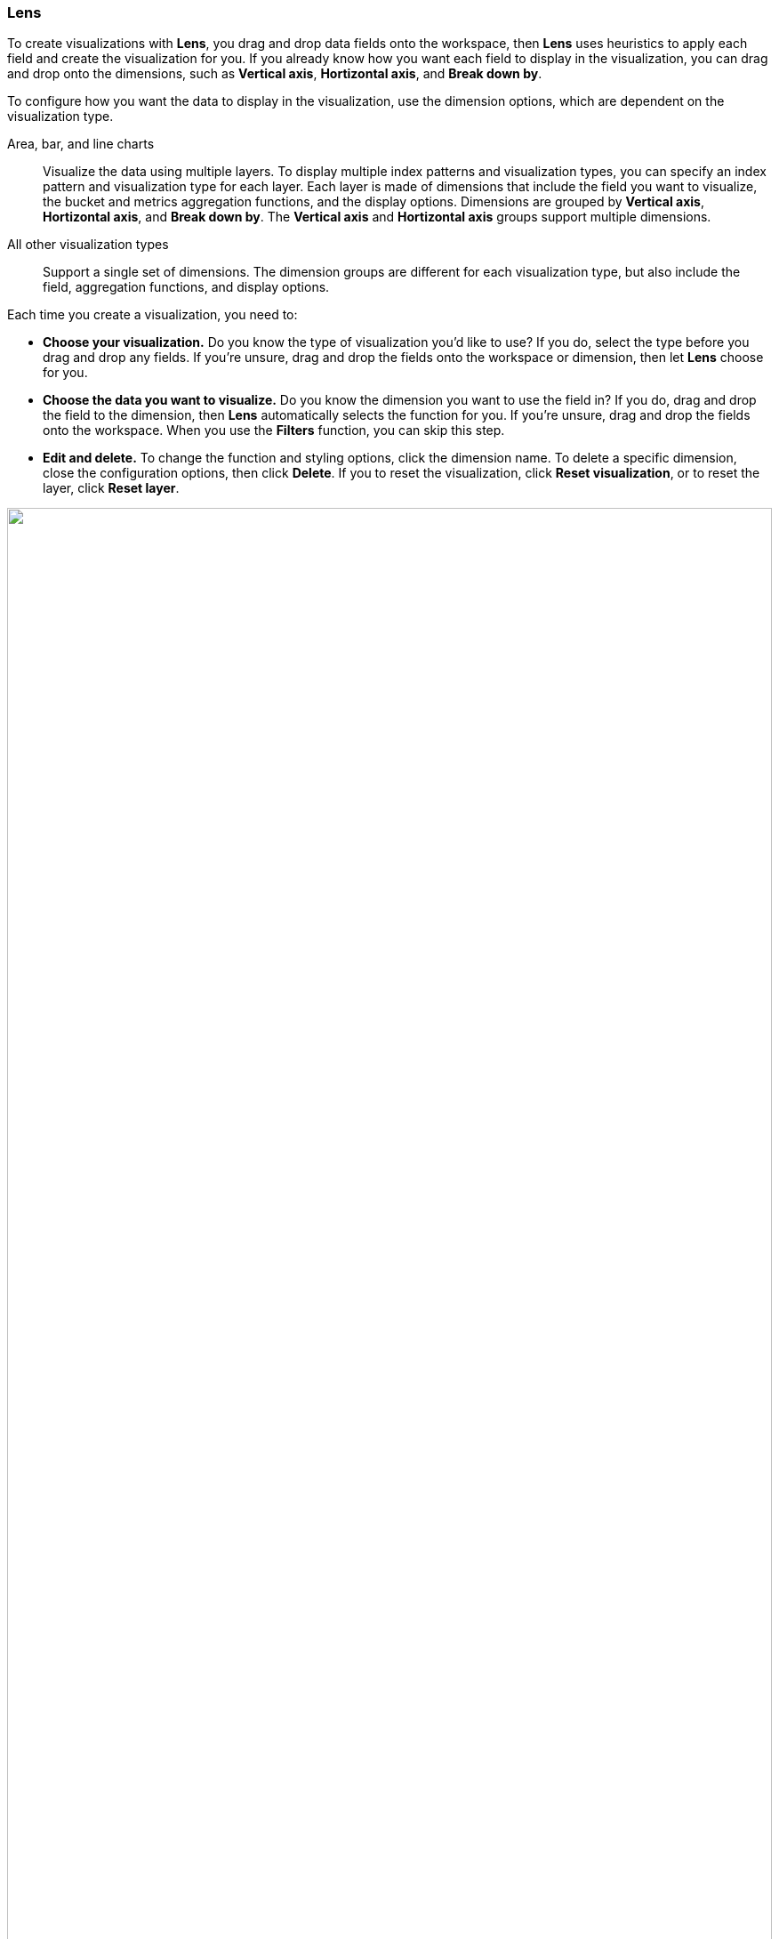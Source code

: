 [[lens]]
=== Lens

To create visualizations with *Lens*, you drag and drop data fields onto the workspace, then *Lens* uses heuristics to apply each field and create the visualization for you. If you already know how you want each field to display in the visualization, you can drag and drop onto the dimensions, such as *Vertical axis*, *Hortizontal axis*, and *Break down by*. 

To configure how you want the data to display in the visualization, use the dimension options, which are dependent on the visualization type. 

Area, bar, and line charts::
Visualize the data using multiple layers. To display multiple index patterns and visualization types, you can specify an index pattern and visualization type for each layer. Each layer is made of dimensions that include the field you want to visualize, the bucket and metrics aggregation functions, and the display options. Dimensions are grouped by *Vertical axis*, *Hortizontal axis*, and *Break down by*. The *Vertical axis* and *Hortizontal axis* groups support multiple dimensions.

All other visualization types::
Support a single set of dimensions. The dimension groups are different for each visualization type, but also include the field, aggregation functions, and display options.

Each time you create a visualization, you need to:

* *Choose your visualization.* Do you know the type of visualization you'd like to use?
If you do, select the type before you drag and drop any fields. If you're unsure, drag and drop the fields onto the workspace or dimension, then let *Lens* choose for you.

* *Choose the data you want to visualize.* Do you know the dimension you want to use the field in? If you do,
drag and drop the field to the dimension, then *Lens* automatically selects the function for you.
If you're unsure, drag and drop the fields onto the workspace. When you use the *Filters* function, you can skip this step.

* *Edit and delete.* To change the function and styling options, click the dimension name. To delete a specific dimension, close the configuration options, then click
*Delete*. If you to reset the visualization, click *Reset visualization*, or to reset the layer, click *Reset layer*.

++++
<script type="text/javascript" async 
src="https://play.vidyard.com/embed/v4.js"></script>
<img
style="width: 100%; margin: auto; display: block;"
class="vidyard-player-embed"
src="https://play.vidyard.com/vVJ69WCgUwGNJSDqjPZbaV.jpg"
data-uuid="vVJ69WCgUwGNJSDqjPZbaV"
data-v="4"
data-type="inline"
/>
</br>
++++

[float]
[[lens-required-choices]]
==== Choose the data you want to visualize

Select the index pattern that contains the data you want to visualize, then specify the time range.

. On the dashboard, click *Create visualization*.

. Select the index pattern you want to visualize. 

. In *Lens*, <<set-time-filter,set the time filter>>. 

. To view the fields in the a different index pattern, click the index pattern, then select a different index pattern from the dropdown.

. Scan through the list of fields to see what’s in your data.
+
TIP: For sparse datasets, *Empty fields* can contain data, which you can use to create visualizations.

. To view a summary of the data in a field, click *i*.

. To filter the data fields, use the following options:

* Enter the field name in the *Search field names* field. 

* Click *Field by type*, then select the filter. To show all fields in the index pattern, deselect *Only show fields with data*.

[float]
[[create-the-visualization-panel]]
==== Create visualizations

Add the fields you want to visualize, then choose the best visualization to display the data.

. Drag and drop the fields onto the workspace.

. To change the visualization type, use the following options:

* Click the *Suggestions*.

* From the *Chart Type* dropdown, click the visualization.

[float]
[[drag-and-drop-keyboard-navigation]]
===== Create visualizations with keyboard navigation

*Lens* has a fully accessible, continuously improved drag and drop system, which allows you to use a keyboard instead of a mouse.

[role="screenshot"]
image::images/lens_drag_drop_1.gif[Presented Lens drag and drop]

. Set a focus on the chosen item. Most of the draggable elements have two focus states. The inner focus state opens a panel with detailed information or options. 
The outer focus state allows you to drag an item. Tab through the page until you get the outer focus state on the chosen item:
+
[role="screenshot"]
image::images/lens_drag_drop_2.png[Lens drag and drop focus state]

. Complete the following actions:

* To start dragging an item, press Space bar.

* To select where you want to drop the item, use the Left and Right arrows.

* To reorder the fields in the group, use Up and Down arrows.

* To duplicate an operation, use the Left and Right arrows to select the `Drop a field or click to add` in the same group.
+
[role="screenshot"]
image::images/lens_drag_drop_3.gif[Using drag and drop to reorder]

. Press Space bar to confirm, or to cancel, press Esc.

[float]
[[add-fields-in-lens]]
==== Add fields

Add and define fields to the index pattern that you want to visualize using the {ref}/modules-scripting-painless.html[Painless scripting language].
The fields that you are add are saved to the index pattern and appear in all visualizations, saved searches, and saved objects that use the index pattern. 

. Click *...*, then select *Add field to index pattern*.
+
[role="screenshot"]
image:images/runtime-field-menu.png[Dropdown menu located next to index pattern field with items for adding and managing fields, width=50%]

. Enter a *Name* for the field, then select the field *Type*.

. Select *Set value*, then define the field value by emitting a single value using the {ref}/modules-scripting-painless.html[Painless scripting language].

. Click *Save*.
+
To manage the field, click the field, then click *Edit index pattern field* or *Remove index pattern field*.
+
[role="screenshot"]
image:images/manage-runtime-field.gif[Field menu to edit or remove field from index pattern, width=50%]

For more information about adding fields to index patterns and Painless scripting language examples, refer to <<runtime-fields,Runtime fields>>.

[float]
[[configure-the-visualization]]
==== Configure the visualization


[float]
[[lens-formulas]]
===== Use formulas to perform math

Formulas let you perform math on aggregated data. The most common formulas are dividing two values to produce a percent.

. In the editor, click a dimension.

. Click *Formula*, then enter the formula. 
+
Filter ratio example:: Use `kql=''` to filter one set of documents, then compare the document set to other documents within the same grouping:
+
See how the error rate changes over time:
+
```
count(kql='response.status_code > 400') / count()
```
+
Week over week example:: Use `shift='1w'` to get the value of each grouping from the previous week. Time shift should not be used with the *Top values* function.
+
```
percentile(system.network.in.bytes, percentile=99) /
percentile(system.network.in.bytes, percentile=99, shift='1w')
```
+
Percent of total example:: Formulas can calculate `overall_sum` for all the groupings,
which lets you convert each grouping into a percent of total:
+
```
sum(products.base_price) / overall_sum(sum(products.base_price))
```
+
TIP: For detailed information on formulas, click image:dashboard/images/formula_reference.png[Formula reference icon].

. To accurately display formulas in your visualization, select *Percent* from the *Value format* dropdown.

[float]
[[compare-data-with-time-offsets]]
===== Compare data with time offsets

Compare your real-time data set to the results offset by a time increment. For example, you can compare the real-time percentage of a user CPU time spent to the results offset by one hour. 

. In the editor, click the dimension you want to offset.

. From the *Add advanced options* dropdown, select *Time shift*.

. Select the time offset increment. 

[float]
[[create-custom-tables]]
===== Create custom tables

*Lens* tables are highly customizable, and provide you with text alignment, value formatting, coloring options, and more.

. From the *Chart type* dropdown, select *Table*. 

. Drag and drop the fields you want to visualize onto the workspace. 

. To sort or hide the columns, click the arrow next to the column heading, then select an option.

. To change the display options, click a *Metrics* dimension, then configure the following options:

* *Display name* &mdash; Specifies the dimension name. 

* *Value format* &mdash; Specifies how the dimension value displays in the table. 

* *Text alignment* &mdash; Aligns the values in the cell to the *Left*, *Center*, or *Right*.

* *Hide column* &mdash; Hides the dimension column.

* *Summary row* &mdash; Adds a row that displays the specified summary value. When specified, allows you to enter a *Summary label*.

* *Color by value* &mdash; Applies color to the cell or text values. To change the color, click *Edit*. 

[float]
[[configure-the-visualization-components]]
==== Configure the visualization components

To configure the visualization components, use the dropdown menus. The components you can configure include the data labels, legend, axes, and other visual options. The dropdown menus differ depending on the visualization type.

[role="screenshot"]
image:images/lens_dropdown_menus.gif[Dropdown menus in Lens for configuring the visualization components, width=50%]

For example, to add data labels to bar and horizontal bar charts, use the *Values* dropdown.

[role="screenshot"]
image::images/lens_value_labels_xychart_toggle.png[Lens Bar chart value labels menu]

NOTE: In bar charts, you are unable to move the label positions.

To add data labels to pie charts, donut charts, or treemaps, use the *Labels* dropdown.

[role="screenshot"]
image::images/lens_value_labels_partition_toggle.png[Lens Pie chart value labels menu]

[float]
[[filter-the-data]]
==== Filter the data

Apply filters to visualizations based on the dimensions in the legend. Only *Bar*, *Line and area*, and *Proportion* visualizations support legend filters.

. In the legend, open the filter menu for the dimension.

. Choose one of the following options:

* *Filter for value* &mdash; Applies a filter for the dimension value to the visualization.

* *Filter out value* &mdash; Applies a filter that removes the dimension value from the visualization.

[float]
[[lens-faq]]
==== Frequently asked questions

For the answers to common *Lens* questions, review the following. 

[discrete]
[[kql-]]
.When should I use the top filter bar, filters function, or "Filter by"?
[%collapsible]
====
Using the top <<semi-structured-search>> bar is best when you want to focus on a known set of
data for all the visualization results. These top level filters are combined with other filters
using AND logic.

Use the *Filters* function in the following scenarios:

* When you want to apply more than one KQL filter to the visualization.

* When you want to apply the KQL filter to a single layer, which allows you to visualize filtered and unfiltered data.

Use the *Filter by* advanced option in the following scenarios:

* When you want to assign a custom color to each filter in a bar, line, or area chart.

* When you want to build a complex table, such as showing both failure rate and overall.
====

[discrete]
[[when-should-i-normalize-the-data-by-unit-or-use-a-custom-interval]]
.When should I normalize the data by unit or use a custom interval?
[%collapsible]
====
* *Normalize by unit* &mdash; Calculates the average for the specified interval. When you normalize the data by unit, the data appears less granular, but *Lens* is able to calculate the data faster. 

* *Customize time interval* &mdash; Creates a bucket for each specified interval. When you customize the time interval, you can use a large time range, but *Lens* calculates the data slower.

To normalize the interval: 

. In the editor, click a field.

. Click *Add advanced options > Normalize by unit*. 

. From the *Normalize by unit* dropdown, select an option, then click *Close*.

To create a custom interval:

. In the editor, click a field.

. Select *Customize time interval*.

. Change the *Minimum interval*, then click *Close*.
====

[discrete]
[[what-is-the-other-category]]
.What data is categorized as Other?
[%collapsible]
====
The *Other* category contains all of the documents that do not match the specified criteria or filters. 
Use *Other* when you want to compare a value, or multiple values, to a whole.
By default, *Group other values as "Other"* is enabled when you select the *Top values* function. 

To disable *Group other values as "Other"*:

. In the editor, click *Advanced*. 

. Deselect *Group other values as "Other"*.
====

[discrete]
[[how-can-i-include-documents-without-the-field-in-the-operation]]
.How can I include documents without the field?
[%collapsible]
====
By default, *Lens* retrieves only the documents from the specified field. 
For bucket aggregations, such as *Top values*, you can choose to include documents that do not contain the specified field, 
which is helpful when you want to compare to the whole documentation set.

. In the editor, click *Advanced*.

. Select *Include documents without this field*.
+
[role="screenshot"]
image::images/lens_bucketed_aggregation_advanced_dropdown.png[Lens Advanced options for bucketed aggregations]
====

[discrete]
[[is-it-possible-to-select-color-for-specific-bar-or-point]]
.How do I change the color for a single data point?
[%collapsible]
====
*Lens* provides you with color pallettes that you can apply to the entire visualization, but you are unable to change the color for a single data point, such as a bar or line.
====

[discrete]
[[is-it-possible-to-have-more-than-one-Y-axis-scale]]
.Is it possible to have more than one y-axis scale in visualizations?
[%collapsible]
====
*Lens* lets you pick, for each Y dimension, up to two distinct axis: *left* and *right*. Each axis can have a different scale.
====

[discrete]
[[why-is-my-value-with-the-right-color-using-value-based-coloring]]
.Why is my value with the incorrect color when using value-based coloring?
[%collapsible]
====
There could be various reasons for a specific value in the table to have a different color than expected.

Here's a short list of few different aspects to check:
* Make sure the value falls within the desired color stop value defined in the panel. Color stop values are "inclusive".

* Make sure you have the right value precision setup: value formatters could round the numeric values up or down.

* Make sure the right color continuity option is selected: if the number is below the first color stop value, a continuity of type `Below` or `Above and below range` is required.

* The default values set by the Value type are based on the current data range displayed on the data table.

** If a custom `Number` configuration is used, check that the color stop values are covering the current data range.

** If a `Percent` configuration is used, and the data range changes, the colors displayed are affected.
====

When do I use runtime fields vs. formula?

[discrete]
[[can-i-sort-by-multiple-columns]]
.How do I sort by multiple columns?
[%collapsible]
====
Multiple column sorting is unsupported in *Lens*, but is supported in *Discover*. For information on how to sort multiple columns in *Discover*, 
refer to <<explore-fields-in-your-data,Explore the fields in your data>>.
====

[discrete]
[[is-it-possible-to-sort-dimensions-in-a-chart]]
.How do I sort the dimensions in a chart?
[%collapsible]
====
Sorting dimensions in visualizations is unsupported in *Lens*.

You can sort the dimensions for a single column in data tables: click the column header, then select the sorting criteria you want to use.
If you use the dimension as `Columns`, then all the columns that belong to the same dimension are sorted in the table.
====

[discrete]
[[is-it-possible-to-use-saved-serches-in-lens]]
.How do I visualize saved searches?
[%collapsible]
====
Visualizing saved searches in unsupported in *Lens*.
====

[discrete]
[[is-it-possible-to-decrease-or-increase-the-number-of-suggestions]]
.How do I change the number of suggestions?
[%collapsible]
====
Configuring the *Suggestions* that *Lens* automatically populates is unsupported.
====

[discrete]
[[why-my-field-x-is-missing-from-the-fields-list]]
.Why is my field X missing from the fields list?
[%collapsible]
====
Full-text fields are unsupported in *Lens* and do not appear in data summaries.
====

[discrete]
[[how-to-handle-gaps-in-time-series-visualizations]]
.How do I handle gaps in time series visualizations?
[%collapsible]
====
*Lens* provides a set of features to handle missing values for *Area* and *Line* charts, which is useful for sparse data in time series data.

To select a different way to represent missing values, open the *Visual options* menu, then select how to handle missing values. The default is to hide the missing values.

[role="screenshot"]
image::images/lens_missing_values_strategy.png[Lens Missing values strategies menu]
====

[discrete]
[[is-it-possible-to-change-the-scale-of-Y-axis]]
.Is it possible to statically define the scale of the y-axis in a visualization?
[%collapsible]
====
You can set the bounds on bar, line, and area charts, unless using percentage mode. Bar
and area charts must have 0 in the bounds. Logarithmic scales are unsupported in *Lens*.
To set the y-axis bounds, click the icon representing the axis you want to customize.
====

[discrete]
[[is-it-possible-to-have-pagination-for-datatable]]
.Is it possible to have pagination in a data table?
[%collapsible]
====
Pagination in a data table is unsupported in *Lens*. However, the <<types-of-visualizations,aggregation-based data table>> supports pagination.
====




